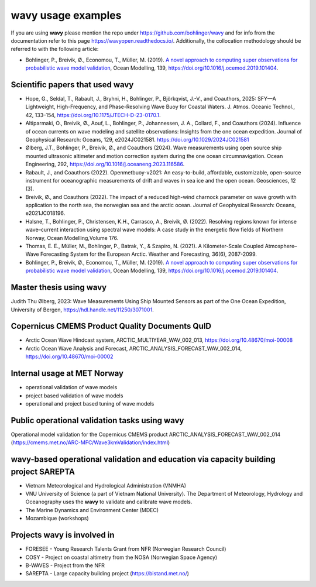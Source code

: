 .. _credits-label:

**wavy** usage examples
=======================

If you are using **wavy** please mention the repo under https://github.com/bohlinger/wavy and for info from the documentation refer to this page `https://wavyopen.readthedocs.io/ <https://wavyopen.readthedocs.io/en/latest/index.html>`_. Additionally, the collocation methodology should be referred to with the following article: 

* Bohlinger, P., Breivik, Ø., Economou, T., Müller, M. (2019). `A novel approach to computing super observations for probabilistic wave model validation <https://www.sciencedirect.com/science/article/pii/S1463500319300435>`_, Ocean Modelling, 139, `<https://doi.org/10.1016/j.ocemod.2019.101404>`_.


Scientific papers that used **wavy**
************************************
* Hope, G., Seldal, T., Rabault, J., Bryhni, H., Bohlinger, P., Björkqvist, J.-V., and Coauthors, 2025: SFY—A Lightweight, High-Frequency, and Phase-Resolving Wave Buoy for Coastal Waters. J. Atmos. Oceanic Technol., 42, 133–154, https://doi.org/10.1175/JTECH-D-23-0170.1.
* Altiparmaki, O., Breivik, Ø., Aouf, L., Bohlinger, P., Johannessen, J. A., Collard, F., and Coauthors (2024). Influence of ocean currents on wave modeling and satellite observations: Insights from the one ocean expedition. Journal of Geophysical Research: Oceans, 129, e2024JC021581. https://doi.org/10.1029/2024JC021581
* Ølberg, J.T., Bohlinger, P., Breivik, Ø., and Coauthors (2024). Wave measurements using open source ship mounted ultrasonic altimeter and motion correction system during the one ocean circumnavigation. Ocean Engineering, 292, https://doi.org/10.1016/j.oceaneng.2023.116586.
* Rabault, J., and Coauthors (2022). Openmetbuoy-v2021: An easy-to-build, affordable, customizable, open-source instrument for oceanographic measurements of drift and waves in sea ice and the open ocean. Geosciences, 12 (3).
* Breivik, Ø., and Coauthors (2022). The impact of a reduced high-wind charnock parameter on wave growth with application to the north sea, the norwegian sea and the arctic ocean. Journal of Geophysical Research: Oceans, e2021JC018196.
* Halsne, T., Bohlinger, P., Christensen, K.H., Carrasco, A., Breivik, Ø. (2022). Resolving regions known for intense wave–current interaction using spectral wave models: A case study in the energetic flow fields of Northern Norway, Ocean Modelling,Volume 176.
* Thomas, E. E., Müller, M., Bohlinger, P., Batrak, Y., & Szapiro, N. (2021). A Kilometer-Scale Coupled Atmosphere–Wave Forecasting System for the European Arctic. Weather and Forecasting, 36(6), 2087-2099.
* Bohlinger, P., Breivik, Ø., Economou, T., Müller, M. (2019). `A novel approach to computing super observations for probabilistic wave model validation <https://www.sciencedirect.com/science/article/pii/S1463500319300435>`_, Ocean Modelling, 139, `<https://doi.org/10.1016/j.ocemod.2019.101404>`_.

Master thesis using wavy
************************
Judith Thu Ølberg, 2023: Wave Measurements Using Ship Mounted Sensors as part of the One Ocean Expedition, University of Bergen, https://hdl.handle.net/11250/3071001.

Copernicus CMEMS Product Quality Documents QuID
***********************************************
* Arctic Ocean Wave Hindcast system, ARCTIC_MULTIYEAR_WAV_002_013, https://doi.org/10.48670/moi-00008
* Arctic Ocean Wave Analysis and Forecast, ARCTIC_ANALYSIS_FORECAST_WAV_002_014, https://doi.org/10.48670/moi-00002

Internal usage at MET Norway
****************************
* operational validation of wave models
* project based validation of wave models
* operational and project based tuning of wave models

Public operational validation tasks using **wavy**
**************************************************
Operational model validation for the Copernicus CMEMS product ARCTIC_ANALYSIS_FORECAST_WAV_002_014 (https://cmems.met.no/ARC-MFC/Wave3kmValidation/index.html)

**wavy**-based operational validation and education via capacity building project SAREPTA
*****************************************************************************************
* Vietnam Meteorological and Hydrological Administration (VNMHA)
* VNU University of Science (a part of Vietnam National University). The Department of Meteorology, Hydrology and Oceanography uses the **wavy** to validate and calibrate wave models.
* The Marine Dynamics and Environment Center (MDEC)
* Mozambique (workshops)

Projects **wavy** is involved in
********************************
* FORESEE - Young Research Talents Grant from NFR (Norwegian Research Council)
* COSY - Project on coastal altimetry from the NOSA (Norwegian Space Agency)
* B-WAVES - Project from the NFR
* SAREPTA - Large capacity building project (https://bistand.met.no/)
